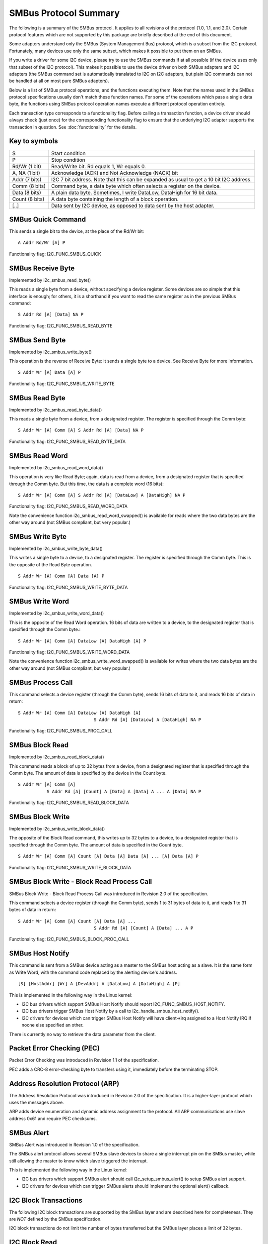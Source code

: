 ======================
SMBus Protocol Summary
======================

The following is a summary of the SMBus protocol. It applies to
all revisions of the protocol (1.0, 1.1, and 2.0).
Certain protocol features which are not supported by
this package are briefly described at the end of this document.

Some adapters understand only the SMBus (System Management Bus) protocol,
which is a subset from the I2C protocol. Fortunately, many devices use
only the same subset, which makes it possible to put them on an SMBus.

If you write a driver for some I2C device, please try to use the SMBus
commands if at all possible (if the device uses only that subset of the
I2C protocol). This makes it possible to use the device driver on both
SMBus adapters and I2C adapters (the SMBus command set is automatically
translated to I2C on I2C adapters, but plain I2C commands can not be
handled at all on most pure SMBus adapters).

Below is a list of SMBus protocol operations, and the functions executing
them.  Note that the names used in the SMBus protocol specifications usually
don't match these function names.  For some of the operations which pass a
single data byte, the functions using SMBus protocol operation names execute
a different protocol operation entirely.

Each transaction type corresponds to a functionality flag. Before calling a
transaction function, a device driver should always check (just once) for
the corresponding functionality flag to ensure that the underlying I2C
adapter supports the transaction in question. See :doc:`functionality` for
the details.


Key to symbols
==============

=============== =============================================================
S               Start condition
P               Stop condition
Rd/Wr (1 bit)   Read/Write bit. Rd equals 1, Wr equals 0.
A, NA (1 bit)   Acknowledge (ACK) and Not Acknowledge (NACK) bit
Addr  (7 bits)  I2C 7 bit address. Note that this can be expanded as usual to
                get a 10 bit I2C address.
Comm  (8 bits)  Command byte, a data byte which often selects a register on
                the device.
Data  (8 bits)  A plain data byte. Sometimes, I write DataLow, DataHigh
                for 16 bit data.
Count (8 bits)  A data byte containing the length of a block operation.

[..]            Data sent by I2C device, as opposed to data sent by the host
                adapter.
=============== =============================================================


SMBus Quick Command
===================

This sends a single bit to the device, at the place of the Rd/Wr bit::

  A Addr Rd/Wr [A] P

Functionality flag: I2C_FUNC_SMBUS_QUICK


SMBus Receive Byte
==================

Implemented by i2c_smbus_read_byte()

This reads a single byte from a device, without specifying a device
register. Some devices are so simple that this interface is enough; for
others, it is a shorthand if you want to read the same register as in
the previous SMBus command::

  S Addr Rd [A] [Data] NA P

Functionality flag: I2C_FUNC_SMBUS_READ_BYTE


SMBus Send Byte
===============

Implemented by i2c_smbus_write_byte()

This operation is the reverse of Receive Byte: it sends a single byte
to a device.  See Receive Byte for more information.

::

  S Addr Wr [A] Data [A] P

Functionality flag: I2C_FUNC_SMBUS_WRITE_BYTE


SMBus Read Byte
===============

Implemented by i2c_smbus_read_byte_data()

This reads a single byte from a device, from a designated register.
The register is specified through the Comm byte::

  S Addr Wr [A] Comm [A] S Addr Rd [A] [Data] NA P

Functionality flag: I2C_FUNC_SMBUS_READ_BYTE_DATA


SMBus Read Word
===============

Implemented by i2c_smbus_read_word_data()

This operation is very like Read Byte; again, data is read from a
device, from a designated register that is specified through the Comm
byte. But this time, the data is a complete word (16 bits)::

  S Addr Wr [A] Comm [A] S Addr Rd [A] [DataLow] A [DataHigh] NA P

Functionality flag: I2C_FUNC_SMBUS_READ_WORD_DATA

Note the convenience function i2c_smbus_read_word_swapped() is
available for reads where the two data bytes are the other way
around (not SMBus compliant, but very popular.)


SMBus Write Byte
================

Implemented by i2c_smbus_write_byte_data()

This writes a single byte to a device, to a designated register. The
register is specified through the Comm byte. This is the opposite of
the Read Byte operation.

::

  S Addr Wr [A] Comm [A] Data [A] P

Functionality flag: I2C_FUNC_SMBUS_WRITE_BYTE_DATA


SMBus Write Word
================

Implemented by i2c_smbus_write_word_data()

This is the opposite of the Read Word operation. 16 bits
of data are written to a device, to the designated register that is
specified through the Comm byte.::

  S Addr Wr [A] Comm [A] DataLow [A] DataHigh [A] P

Functionality flag: I2C_FUNC_SMBUS_WRITE_WORD_DATA

Note the convenience function i2c_smbus_write_word_swapped() is
available for writes where the two data bytes are the other way
around (not SMBus compliant, but very popular.)


SMBus Process Call
==================

This command selects a device register (through the Comm byte), sends
16 bits of data to it, and reads 16 bits of data in return::

  S Addr Wr [A] Comm [A] DataLow [A] DataHigh [A]
                               S Addr Rd [A] [DataLow] A [DataHigh] NA P

Functionality flag: I2C_FUNC_SMBUS_PROC_CALL


SMBus Block Read
================

Implemented by i2c_smbus_read_block_data()

This command reads a block of up to 32 bytes from a device, from a
designated register that is specified through the Comm byte. The amount
of data is specified by the device in the Count byte.

::

  S Addr Wr [A] Comm [A]
             S Addr Rd [A] [Count] A [Data] A [Data] A ... A [Data] NA P

Functionality flag: I2C_FUNC_SMBUS_READ_BLOCK_DATA


SMBus Block Write
=================

Implemented by i2c_smbus_write_block_data()

The opposite of the Block Read command, this writes up to 32 bytes to
a device, to a designated register that is specified through the
Comm byte. The amount of data is specified in the Count byte.

::

  S Addr Wr [A] Comm [A] Count [A] Data [A] Data [A] ... [A] Data [A] P

Functionality flag: I2C_FUNC_SMBUS_WRITE_BLOCK_DATA


SMBus Block Write - Block Read Process Call
===========================================

SMBus Block Write - Block Read Process Call was introduced in
Revision 2.0 of the specification.

This command selects a device register (through the Comm byte), sends
1 to 31 bytes of data to it, and reads 1 to 31 bytes of data in return::

  S Addr Wr [A] Comm [A] Count [A] Data [A] ...
                               S Addr Rd [A] [Count] A [Data] ... A P

Functionality flag: I2C_FUNC_SMBUS_BLOCK_PROC_CALL


SMBus Host Notify
=================

This command is sent from a SMBus device acting as a master to the
SMBus host acting as a slave.
It is the same form as Write Word, with the command code replaced by the
alerting device's address.

::

  [S] [HostAddr] [Wr] A [DevAddr] A [DataLow] A [DataHigh] A [P]

This is implemented in the following way in the Linux kernel:

* I2C bus drivers which support SMBus Host Notify should report
  I2C_FUNC_SMBUS_HOST_NOTIFY.
* I2C bus drivers trigger SMBus Host Notify by a call to
  i2c_handle_smbus_host_notify().
* I2C drivers for devices which can trigger SMBus Host Notify will have
  client->irq assigned to a Host Notify IRQ if noone else specified an other.

There is currently no way to retrieve the data parameter from the client.


Packet Error Checking (PEC)
===========================

Packet Error Checking was introduced in Revision 1.1 of the specification.

PEC adds a CRC-8 error-checking byte to transfers using it, immediately
before the terminating STOP.


Address Resolution Protocol (ARP)
=================================

The Address Resolution Protocol was introduced in Revision 2.0 of
the specification. It is a higher-layer protocol which uses the
messages above.

ARP adds device enumeration and dynamic address assignment to
the protocol. All ARP communications use slave address 0x61 and
require PEC checksums.


SMBus Alert
===========

SMBus Alert was introduced in Revision 1.0 of the specification.

The SMBus alert protocol allows several SMBus slave devices to share a
single interrupt pin on the SMBus master, while still allowing the master
to know which slave triggered the interrupt.

This is implemented the following way in the Linux kernel:

* I2C bus drivers which support SMBus alert should call
  i2c_setup_smbus_alert() to setup SMBus alert support.
* I2C drivers for devices which can trigger SMBus alerts should implement
  the optional alert() callback.


I2C Block Transactions
======================

The following I2C block transactions are supported by the
SMBus layer and are described here for completeness.
They are *NOT* defined by the SMBus specification.

I2C block transactions do not limit the number of bytes transferred
but the SMBus layer places a limit of 32 bytes.


I2C Block Read
==============

Implemented by i2c_smbus_read_i2c_block_data()

This command reads a block of bytes from a device, from a
designated register that is specified through the Comm byte::

  S Addr Wr [A] Comm [A]
             S Addr Rd [A] [Data] A [Data] A ... A [Data] NA P

Functionality flag: I2C_FUNC_SMBUS_READ_I2C_BLOCK


I2C Block Write
===============

Implemented by i2c_smbus_write_i2c_block_data()

The opposite of the Block Read command, this writes bytes to
a device, to a designated register that is specified through the
Comm byte. Note that command lengths of 0, 2, or more bytes are
supported as they are indistinguishable from data.

::

  S Addr Wr [A] Comm [A] Data [A] Data [A] ... [A] Data [A] P

Functionality flag: I2C_FUNC_SMBUS_WRITE_I2C_BLOCK
